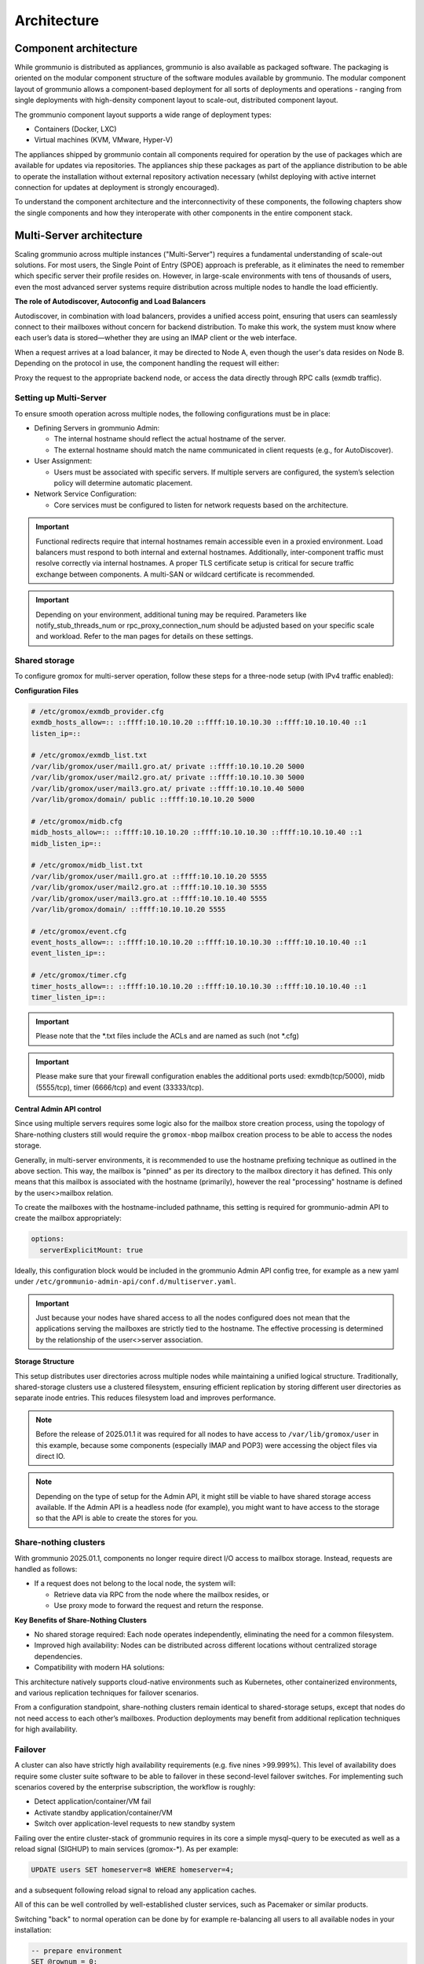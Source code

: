 ..
        SPDX-License-Identifier: CC-BY-SA-4.0 or-later
        SPDX-FileCopyrightText: 2025 grommunio GmbH

############
Architecture
############

Component architecture
======================

While grommunio is distributed as appliances, grommunio is also available as
packaged software. The packaging is oriented on the modular component structure
of the software modules available by grommunio. The modular component layout of
grommunio allows a component-based deployment for all sorts of deployments and
operations - ranging from single deployments with high-density component layout
to scale-out, distributed component layout.

.. image:: _static/img/component_architecture.png
   :alt: Architecture of grommunio components

The grommunio component layout supports a wide range of deployment types:

- Containers (Docker, LXC)
- Virtual machines (KVM, VMware, Hyper-V)

The appliances shipped by grommunio contain all components required for
operation by the use of packages which are available for updates via
repositories. The appliances ship these packages as part of the appliance
distribution to be able to operate the installation without external repository
activation necessary (whilst deploying with active internet connection for
updates at deployment is strongly encouraged).

To understand the component architecture and the interconnectivity of these
components, the following chapters show the single components and how they
interoperate with other components in the entire component stack.

Multi-Server architecture
=========================

Scaling grommunio across multiple instances ("Multi-Server") requires a
fundamental understanding of scale-out solutions. For most users, the Single
Point of Entry (SPOE) approach is preferable, as it eliminates the need to
remember which specific server their profile resides on. However, in large-scale
environments with tens of thousands of users, even the most advanced server
systems require distribution across multiple nodes to handle the load
efficiently.

**The role of Autodiscover, Autoconfig and Load Balancers**

Autodiscover, in combination with load balancers, provides a unified access
point, ensuring that users can seamlessly connect to their mailboxes without
concern for backend distribution. To make this work, the system must know where
each user’s data is stored—whether they are using an IMAP client or the web
interface.

When a request arrives at a load balancer, it may be directed to Node A, even
though the user's data resides on Node B. Depending on the protocol in use, the
component handling the request will either:

Proxy the request to the appropriate backend node, or access the data directly
through RPC calls (exmdb traffic).

Setting up Multi-Server
-----------------------

To ensure smooth operation across multiple nodes, the following configurations
must be in place:

- Defining Servers in grommunio Admin:

  - The internal hostname should reflect the actual hostname of the server.

  - The external hostname should match the name communicated in client requests
    (e.g., for AutoDiscover).

- User Assignment:

  - Users must be associated with specific servers. If multiple servers are
    configured, the system’s selection policy will determine automatic
    placement.

- Network Service Configuration:

  - Core services must be configured to listen for network requests based on the
    architecture.

.. important::
   Functional redirects require that internal hostnames remain accessible even
   in a proxied environment. Load balancers must respond to both internal and
   external hostnames. Additionally, inter-component traffic must resolve correctly
   via internal hostnames. A proper TLS certificate setup is critical for secure
   traffic exchange between components. A multi-SAN or wildcard certificate is
   recommended.

.. important::
   Depending on your environment, additional tuning may be required. Parameters
   like notify_stub_threads_num or rpc_proxy_connection_num should be adjusted
   based on your specific scale and workload. Refer to the man pages for details on
   these settings.

Shared storage
--------------

To configure gromox for multi-server operation, follow these steps for a
three-node setup (with IPv4 traffic enabled):

**Configuration Files**

.. code-block:: text

	# /etc/gromox/exmdb_provider.cfg
	exmdb_hosts_allow=:: ::ffff:10.10.10.20 ::ffff:10.10.10.30 ::ffff:10.10.10.40 ::1
	listen_ip=::

	# /etc/gromox/exmdb_list.txt
	/var/lib/gromox/user/mail1.gro.at/ private ::ffff:10.10.10.20 5000
	/var/lib/gromox/user/mail2.gro.at/ private ::ffff:10.10.10.30 5000
	/var/lib/gromox/user/mail3.gro.at/ private ::ffff:10.10.10.40 5000
	/var/lib/gromox/domain/ public ::ffff:10.10.10.20 5000

	# /etc/gromox/midb.cfg
	midb_hosts_allow=:: ::ffff:10.10.10.20 ::ffff:10.10.10.30 ::ffff:10.10.10.40 ::1
	midb_listen_ip=::

	# /etc/gromox/midb_list.txt
	/var/lib/gromox/user/mail1.gro.at ::ffff:10.10.10.20 5555
	/var/lib/gromox/user/mail2.gro.at ::ffff:10.10.10.30 5555
	/var/lib/gromox/user/mail3.gro.at ::ffff:10.10.10.40 5555
	/var/lib/gromox/domain/ ::ffff:10.10.10.20 5555

	# /etc/gromox/event.cfg
	event_hosts_allow=:: ::ffff:10.10.10.20 ::ffff:10.10.10.30 ::ffff:10.10.10.40 ::1
	event_listen_ip=::

	# /etc/gromox/timer.cfg
	timer_hosts_allow=:: ::ffff:10.10.10.20 ::ffff:10.10.10.30 ::ffff:10.10.10.40 ::1
	timer_listen_ip=::

.. important::
   Please note that the *.txt files include the ACLs and are named as such (not *.cfg)

.. important::
   Please make sure that your firewall configuration enables the additional ports used:
   exmdb(tcp/5000), midb (5555/tcp), timer (6666/tcp) and event (33333/tcp).

**Central Admin API control**

Since using multiple servers requires some logic also for the mailbox store creation
process, using the topology of Share-nothing clusters still would require the
``gromox-mbop`` mailbox creation process to be able to access the nodes storage.

Generally, in multi-server environments, it is recommended to use the hostname prefixing
technique as outlined in the above section. This way, the mailbox is "pinned" as per its
directory to the mailbox directory it has defined. This only means that this mailbox
is associated with the hostname (primarily), however the real "processing" hostname is
defined by the user<>mailbox relation.

To create the mailboxes with the hostname-included pathname, this setting is required for
grommunio-admin API to create the mailbox appropriately:

.. code-block:: text

	options:
	  serverExplicitMount: true

Ideally, this configuration block would be included in the grommunio Admin API config
tree, for example as a new yaml under ``/etc/grommunio-admin-api/conf.d/multiserver.yaml``.

.. important::
   Just because your nodes have shared access to all the nodes configured does not mean
   that the applications serving the mailboxes are strictly tied to the hostname. The
   effective processing is determined by the relationship of the user<>server association.

**Storage Structure**

This setup distributes user directories across multiple nodes while maintaining
a unified logical structure. Traditionally, shared-storage clusters use a
clustered filesystem, ensuring efficient replication by storing different user
directories as separate inode entries. This reduces filesystem load and improves
performance.

.. note::
   Before the release of 2025.01.1 it was required for all nodes to have access to
   ``/var/lib/gromox/user`` in this example, because some components (especially IMAP
   and POP3) were accessing the object files via direct IO.

.. note::
   Depending on the type of setup for the Admin API, it might still be viable to have
   shared storage access available. If the Admin API is a headless node (for example),
   you might want to have access to the storage so that the API is able to create
   the stores for you.

Share-nothing clusters
----------------------

With grommunio 2025.01.1, components no longer require direct I/O access to
mailbox storage. Instead, requests are handled as follows:

- If a request does not belong to the local node, the system will:

  - Retrieve data via RPC from the node where the mailbox resides, or

  - Use proxy mode to forward the request and return the response.

**Key Benefits of Share-Nothing Clusters**

- No shared storage required:
  Each node operates independently, eliminating the need for a common filesystem.

- Improved high availability:
  Nodes can be distributed across different locations without centralized storage dependencies.

- Compatibility with modern HA solutions:

This architecture natively supports cloud-native environments such as
Kubernetes, other containerized environments, and various replication techniques
for failover scenarios.

From a configuration standpoint, share-nothing clusters remain identical to
shared-storage setups, except that nodes do not need access to each other’s
mailboxes. Production deployments may benefit from additional replication
techniques for high availability.

Failover
--------

A cluster can also have strictly high availability requirements (e.g. five nines >99.999%). This
level of availability does require some cluster suite software to be able to failover in these
second-level failover switches. For implementing such scenarios covered by the enterprise
subscription, the workflow is roughly:

- Detect application/container/VM fail
- Activate standby application/container/VM
- Switch over application-level requests to new standby system

Failing over the entire cluster-stack of grommunio requires in its core a simple mysql-query to
be executed as well as a reload signal (SIGHUP) to main services (gromox-*). As per example:

.. code-block:: sql

	UPDATE users SET homeserver=8 WHERE homeserver=4;

and a subsequent following reload signal to reload any application caches.

All of this can be well controlled by well-established cluster services, such as Pacemaker or
similar products.

Switching "back" to normal operation can be done by for example re-balancing all users to all
available nodes in your installation:

.. code-block:: sql

	-- prepare environment
	SET @rownum = 0;
	SELECT COUNT(*) INTO @server_count FROM servers;

	-- reassign homeservers evenly
	UPDATE users
	JOIN (
	    SELECT
		maildir,
		(@rownum := @rownum + 1) AS rownum
	    FROM users
	    WHERE homeserver != 0
	    ORDER BY maildir
	) AS u_ordered
	ON users.maildir = u_ordered.maildir
	SET users.homeserver = (u_ordered.rownum - 1) % @server_count + 1
	WHERE users.homeserver != 0;

and again, followed by a subsequent reload of the core services (gromox-*).

Protocol / Component Flow
=========================

grommunio is a comprehensive communication and collaboration solution that
covers and delivers protocols with a vast variety of computer standards for
communication. The main protocols delivered by grommunio are:

Wire-level protocols:

- SMTP
- IMAP
- POP3

Application-level protocols (HTTP-based):

- RPC/HTTP (OutlookAnywhere)
- MAPI/HTTP
- EWS (Exchange Web Services)
- EAS (Exchange ActiveSync)
- CalDAV
- CardDAV

With these numerous protocols available, grommunio needs to have an effictient
component flow. Since protocols may be accessed in parallel for the same
dataset, grommunio takes care of parallelization and protocol tracking. To
ensure operation, security and functionality, grommunio uses a set of different
components as well as a plugin-based structure for larger components. This way,
components may be extended for future feature expansion and allows
nearly-realtime patches and updates. More complex setups gain from the
component/plugin architecture as the scalability of the components allow
various flavors of containerization and orchestration.

The following illustration shows the combined protocol and component flow for
grommunio Groupware based components:

.. image:: _static/img/diag_workflow_protocol.png
   :alt: Protocol and component flow of grommunio Groupware

Proxy capabilities
------------------

By default, grommunio's HTTP-based services are exposed through nginx. This
recommended mode of operation adds an additional layer of protection for
gromox's components, as nginx validates incoming HTTP requests before they are
processed by gromox. The internal nginx proxy configuration is not designed (nor
required) to horizontally scale requests; instead, grommunio supports load
balancers placed in front of it. These load balancers effectively serve as
reverse proxies with built-in load balancing logic. In such cases, it is
advisable to use a separate proxy in front of any services provided by
grommunio.

When gromox needs to process requests for a different node it is running on, the
internal exmdb logic code comes into play and forwards the traffic to the
appropriate node.

Grommunio supports various load balancers capable of handling tens of thousands
of connections per node. Since each installation may have unique configuration
requirements, the following sections aim to provide a foundation and inspire
custom setups. Please note that there are various extra options not directly
covered which are provided by other load balancers as well, such as NGINX Plus,
KEMP and/or others.

.. important::
   Please use these configuration sections as mere inspiration for a template
   of your own requirements. These examples do not claim to be complete in
   any way, as for example the forwarding of POP3 and IMAP are not available
   and your individual installation requirements might vary. The below shows an
   example with a distributed setup for users of a ~75k user environment. Also,
   these configuration files do not take specialized OpenID Connect or 2FA
   installations into account.

HAPROXY
~~~~~~~

.. code-block:: haproxy

	global
	 chroot /var/lib/haproxy
	 daemon
	 log /dev/log local0

	 group haproxy
	 user haproxy

	 maxconn 80000
	 stats timeout 30s
	 ulimit-n 165000

	 ca-base /etc/ssl/certs
	 crt-base /etc/ssl/private
	 ssl-default-bind-ciphers AES128-GCM-SHA256:AES128-SHA:AES128-SHA256:AES256-GCM-SHA384:AES256-SHA:AES256-SHA256:DES-CBC3-SHA:DHE-RSA-AES128-GCM-SHA256:DHE-RSA-AES128-SHA256:DHE-RSA-AES256-GCM-SHA384:DHE-RSA-AES256-SHA256:DHE-RSA-CHACHA20-POLY1305:ECDHE-ECDSA-AES128-GCM-SHA256:ECDHE-ECDSA-AES128-SHA:ECDHE-ECDSA-AES128-SHA256:ECDHE-ECDSA-AES256-GCM-SHA384:ECDHE-ECDSA-AES256-SHA:ECDHE-ECDSA-AES256-SHA384:ECDHE-ECDSA-CHACHA20-POLY1305:ECDHE-RSA-AES128-GCM-SHA256:ECDHE-RSA-AES128-SHA:ECDHE-RSA-AES128-SHA256:ECDHE-RSA-AES256-GCM-SHA384:ECDHE-RSA-AES256-SHA:ECDHE-RSA-AES256-SHA384:ECDHE-RSA-CHACHA20-POLY1305:TLS_AES_128_GCM_SHA256:TLS_AES_256_GCM_SHA384:TLS_CHACHA20_POLY1305_SHA256
	 ssl-default-bind-options ssl-min-ver TLSv1.2 no-tls-tickets
	 tune.ssl.default-dh-param 2048

	defaults
	 log global
	 mode http
	 option httplog
	 option dontlognull

	 retries 3
	 timeout connect 5s
	 timeout queue 30s
	 timeout client 300s
	 timeout server 300s

	frontend fe_http

	 bind :80
	 http-response set-header Strict-Transport-Security max-age=31536000
	 http-response set-header X-Content-Type-Options nosniff
	 http-response set-header X-Forwarded-Proto https
	 http-response set-header X-Frame-Options SAMEORIGIN

	 acl whitelist-ip src -f /etc/haproxy/ha_whitelist_main.txt
	 http-request silent-drop if HTTP_1.0
	 acl blacklist-ip src -f /etc/haproxy/ha_blacklist_main.txt
	 http-request deny if blacklist-ip

	 mode http
	 maxconn 80000

	 bind *:443 ssl crt /etc/haproxy/proxy.pem alpn h2,http/1.1
	 no option httpclose
	 option forwardfor
	 redirect scheme https code 301 if !{ ssl_fc }

	 # bind quic4@:443 ssl crt /etc/haproxy/proxy.pem alpn h3
         # http-after-response add-header alt-svc 'h3=":443"; ma=60'

	 acl fe_haproxy hdr(host) -i mail.grommunio.at
	 acl admin dst_port 8443
	 acl auth path_beg /auth
	 acl autodiscover path_beg -i /autodiscover
	 acl chat path_beg /chat
	 acl colibri path_beg /colibri-ws
	 acl dav path_beg /dav
	 acl default path_beg /
	 acl eas path_beg /Microsoft-Server-ActiveSync
	 acl ews path_beg /EWS
	 acl files path_beg /files
	 acl hdr_connection_upgrade hdr(Connection) -i upgrade
	 acl hdr_upgrade_websocket hdr(Upgrade) -i websocket
	 acl mapi path_beg /mapi
	 acl meet path_beg /meet
	 acl oab path_beg /OAB
	 acl office path_beg /office
	 acl rpc path_beg /rpc/rpcproxy.dll
	 acl web path_beg /web

	 use_backend be_adminnodes if admin fe_haproxy
	 use_backend be_authnodes if auth fe_haproxy
	 use_backend be_chatnodes if chat fe_haproxy
	 use_backend be_filesnodes if files fe_haproxy
	 use_backend be_gromoxnodes if autodiscover
	 use_backend be_gromoxnodes if ews fe_haproxy
	 use_backend be_gromoxnodes if mapi fe_haproxy
	 use_backend be_gromoxnodes if rpc fe_haproxy
	 use_backend be_meetnodes if colibri fe_haproxy
	 use_backend be_meetnodes if hdr_connection_upgrade hdr_upgrade_websocket meet fe_haproxy
	 use_backend be_meetnodes if meet fe_haproxy
	 use_backend be_officenodes if office fe_haproxy
	 use_backend be_webnodes if dav fe_haproxy
	 use_backend be_webnodes if default fe_haproxy
	 use_backend be_webnodes if eas fe_haproxy
	 use_backend be_webnodes if web fe_haproxy

	frontend fe_imaps
	 mode tcp
	 option tcplog
	 bind :993 name imaps
	 acl blocklist-imap src -f /etc/haproxy/ha_blacklist_imap.txt
	 tcp-request connection reject if blocklist-imap
	 default_backend be_imaps

	frontend fe_pop3s
	 mode tcp
	 option tcplog
	 bind :995 name pop3s
	 acl blocklist-pop3s src -f /etc/haproxy/ha_blacklist_pop3.txt
	 tcp-request connection reject if blocklist-pop3s
	 default_backend be_pop3s

	frontend fe_smtp
	 mode tcp
	 option tcplog
	 bind :25 name smtp
	 acl blocklist-smtp src -f /etc/haproxy/ha_blacklist_smtp.txt
	 tcp-request connection reject if blocklist-smtp
	 default_backend be_smtp

	frontend fe_submission
	 mode tcp
	 option tcplog
	 bind :587 name submission
	 acl blocklist-submission src -f /etc/haproxy/ha_blacklist_submission.txt
	 tcp-request connection reject if blocklist-submission
	 default_backend be_submission

	frontend fe_admin
	 mode http
	 option httplog
	 option forwardfor
	 bind *:8443 ssl crt /etc/haproxy/proxy.pem alpn h2,http/1.1
	 acl whitelist-admin src -f /etc/haproxy/ha_whitelist_admin.txt
	 http-request deny if !whitelist-admin
	 default_backend be_adminnodes

	backend be_gromoxnodes
	 stick-table type ip size 10240k expire 60m
	 stick on src
	 balance roundrobin
	 option forwardfor
	 option redispatch
	 server gromox01 mail01.grommunio.at:443 check ssl verify none
	 server gromox02 mail02.grommunio.at:443 check ssl verify none
	 server gromox03 mail03.grommunio.at:443 check ssl verify none
	 server gromox04 mail04.grommunio.at:443 check ssl verify none
	 server gromox05 mail05.grommunio.at:443 check ssl verify none

	backend be_chatnodes
	 stick-table type ip size 10240k expire 60m
	 stick on src
	 balance roundrobin
	 option forwardfor
	 option http-server-close
	 option redispatch
	 server chat01 chat01.grommunio.at:443 check ssl verify none
	 server chat02 chat02.grommunio.at:443 check ssl verify none

	backend be_webnodes
	 stick-table type ip size 10240k expire 60m
	 stick on src
	 balance roundrobin
	 option forwardfor
	 option http-server-close
	 option redispatch
	 server web01 web01.grommunio.at:443 check ssl verify none
	 server web02 web02.grommunio.at:443 check ssl verify none

	backend be_meetnodes
	 stick-table type ip size 10240k expire 60m
	 stick on src
	 balance url_param room
	 hash-type consistent
	 option forwardfor
	 option http-server-close
	 option redispatch
	 server meet01 meet01.grommunio.at:443 check ssl verify none
	 server meet02 meet02.grommunio.at:443 check ssl verify none

	backend be_filesnodes
	 stick-table type ip size 10240k expire 60m
	 stick on src
	 balance roundrobin
	 option forwardfor
	 option http-server-close
	 option redispatch
	 server files01 files01.grommunio.at:443 check ssl verify none
	 server files02 files02.grommunio.at:443 check ssl verify none

	backend be_officenodes
	 stick-table type ip size 10240k expire 60m
	 stick on src
	 balance roundrobin
	 option forwardfor
	 option http-server-close
	 option redispatch
	 server office01 office01.grommunio.at:443 check ssl verify none

	backend be_authnodes
	 stick-table type ip size 10240k expire 60m
	 stick on src
	 balance roundrobin
	 option forwardfor
	 option http-server-close
	 option redispatch
	 server auth01 auth01.grommunio.at:443 check ssl verify none

	backend be_adminnodes
	 stick-table type ip size 10240k expire 60m
	 stick on src
	 balance roundrobin
	 option forwardfor
	 option http-server-close
	 option redispatch
	 server admin01 admin01.grommunio.at:8443 check ssl verify none

	backend be_imaps
	 stick-table type ip size 10240k expire 60m
	 mode tcp
	 balance source
	 stick on src
	 server imap01 classic01.grommunio.at:993 check
	 server imap02 classic02.grommunio.at:993 check

	backend be_pop3s
	 stick-table type ip size 10240k expire 60m
	 mode tcp
	 balance source
	 stick on src
	 server pop01 classic01.grommunio.at:995 check
	 server pop02 classic02.grommunio.at:995 check

	backend be_smtp
	 mode tcp
	 balance source
	 server smtp01 classic01.grommunio.at:25 send-proxy
	 server smtp02 classic02.grommunio.at:25 send-proxy

	backend be_submission
	 mode tcp
	 balance source
	 server submission01 classic01.grommunio.at:587 send-proxy
	 server submission02 classic02.grommunio.at:587 send-proxy


NGINX
~~~~~

Please note that this configuration does not cover other relevant settings from
nginx in a large scale-out installation, please consult nginx manual of certain
sclability related configuration directives, for example (but not limited to)
`worker_processes`.

The optimal value depends on many factors including the the number of available
CPU cores, the load pattern and more. When in doubt, setting the number of
available CPU cores is a good starting point.

.. code-block:: nginx

	upstream be_smtp {
	 server classic01.example.com:25;
	 server classic02.example.com:25;
	}

	upstream be_submission {
	 server classic01.example.com:587;
	 server classic02.example.com:587;
	}

	upstream be_imaps {
	 server classic01.example.com:993;
	 server classic02.example.com:993;
	}

	upstream be_pop3s {
	 server classic01.example.com:995;
	 server classic02.example.com:995;
	}

	upstream be_gromoxnodes {
	 server mail01.grommunio.at:443;
	 server mail02.grommunio.at:443;
	 server mail03.grommunio.at:443;
	 server mail04.grommunio.at:443;
	 server mail05.grommunio.at:443;
	}

	upstream be_adminnodes {
	 server admin01.grommunio.at:8443;
	}

	upstream be_archivenodes {
	 server archive01.grommunio.at:443;
	}

	upstream be_chatnodes {
	 server chat01.grommunio.at:443;
	 server chat02.grommunio.at:443;
	}

	upstream be_webnodes {
	 server web01.grommunio.at:443;
	 server web02.grommunio.at:443;
	}

	upstream be_filesnodes {
	 server files01.grommunio.at:443;
	 server files02.grommunio.at:443;
	}

	upstream be_officenodes {
	 server office01.grommunio.at:443;
	}

	upstream be_meetnodes {
	 server meet01.grommunio.at:443;
	 server meet02.grommunio.at:443;
	}

	upstream be_authnodes {
	 server auth01.grommunio.at:443;
	}

	stream {
	 server {
	  listen 25;
	  proxy_pass be_smtp;
	 }
	 server {
	  listen 587;
	  proxy_pass be_submission;
	 }
	 server {
	  listen 993;
	  proxy_pass be_imaps;
	 }
	 server {
	  listen 995;
	  proxy_pass be_pop3s;
	 }
	}

	server {
	 listen 80;
	 listen [::]:80;

	 server_name _;

	 error_log /var/log/nginx/error.log;
	 access_log /var/log/nginx/access.log;

	 return 301 https://$server_name$request_uri;
	}

	server {
	 listen 443 ssl http2;
	 listen [::]:443 ssl http2;
	 # listen 443 quic reuseport;
	 # listen [::]:443 quic reuseport;

	 server_name _;

	 ssl_certificate /etc/nginx/proxy.pem;
	 ssl_certificate_key /etc/nginx/proxy.key;
	 include ssl_params;

	 error_log /var/log/nginx/error.log;
	 access_log /var/log/nginx/access.log;

	 charset utf-8;

	 proxy_buffers 4 256k;
	 proxy_buffer_size 128k;
	 proxy_busy_buffers_size 256k;
	 proxy_http_version 1.1;
	 proxy_pass_header Authorization;
	 proxy_pass_header Date;
	 proxy_pass_header Server;
	 proxy_pass_request_headers on;
	 proxy_read_timeout 3h;
	 proxy_read_timeout 60s;

	 more_set_input_headers 'Authorization: $http_authorization';
	 more_set_headers -s 401 'WWW-Authenticate: Basic realm="mail.grommunio.at"';
	 proxy_set_header Accept-Encoding "";
	 proxy_set_header Connection "Keep-Alive";
	 proxy_set_header Host $host;
	 proxy_set_header X-Forwarded-For $proxy_add_x_forwarded_for;
	 proxy_set_header X-Forwarded-Proto $scheme;
	 proxy_set_header X-Real-IP $remote_addr;

	 client_max_body_size 0;

	 location ~* /admin { proxy_pass https://be_adminnodes; }
	 location ~* /auth { proxy_pass https://be_authnodes; }
	 location ~* /antispam { proxy_pass https://be_adminnodes/antispam; }
	 location ~* /archive { proxy_pass https://be_gromoxnodes/archive; }
	 location ~* /autodiscover { proxy_pass https://be_gromoxnodes/Autodiscover; }
	 location ~* /colibri-ws { proxy_pass https://be_meetnodes/meet; }
	 location ~* /chat { proxy_pass https://be_chatnodes/chat; }
	 location ~* /EWS { proxy_pass https://be_gromoxnodes/EWS; }
	 location ~* /files { proxy_pass https://be_filesnodes/files; }
	 location ~* /mapi { proxy_pass https://be_gromoxnodes/mapi; }
	 location ~* /meet { proxy_pass https://be_meetnodes/meet; }
	 location ~* /office { proxy_pass https://be_officenodes/office; }
	 location ~* /Microsoft-Server-ActiveSync { proxy_pass https://be_webnodes/Microsoft-Server-ActiveSync; }
	 location ~* /oab { proxy_pass https://be_gromoxnodes/OAB; }
	 location ~* /Rpc { proxy_pass https://be_gromoxnodes/Rpc; }
	 location ~* /web { proxy_pass https://be_webnodes/web; }

	 location / { proxy_pass https://be_gromoxnodes/; }
	}

Node-aware load balancing
~~~~~~~~~~~~~~~~~~~~~~~~~

The above example does not take into account largely distributed installations.
With the example below, and a few automations done, haproxy can be instructed
to select the appropriate backend node directly, eliminating the requirement
for backend nodes to distribute the requests by doin RPC redirects and/or
cross-node traffic. For this to work, a special `mailbox.map` file needs to
be generated. This can be done in various ways, including interfacing the
grommunio-admin-api.

On low level - by accessing the grommunio database directly - this can be
done by this query for example:

.. code-block:: sh

	mysql -N -e "
	SELECT u.username, s.hostname
	FROM users u
	JOIN servers s ON s.id = u.homeserver
	UNION ALL
	SELECT a.aliasname, s.hostname
	FROM aliases a
	JOIN users u ON u.username = a.mainname
	JOIN servers s ON s.id = u.homeserver;
	" > /etc/haproxy/mailbox.map

Please note that for this to work, the appropriate relation of mailboxes to
servers must be configured. This example requires the haproxy installation to
be able to be resolved appropriately (when "extname" hostnames are not set
to be publicly available throughout the haproxy configuration.

This configuration takes 2 assumptions:

- All backend nodes also serve web requests (grommunio-(web|sync), etc.).

- Gromox nodes are appropriately configured as per multi-server documentation.

.. code-block:: haproxy

	global
	 chroot /var/lib/haproxy
	 daemon
	 log /dev/log local0
	 group haproxy
	 user haproxy
	 maxconn 80000
	 stats timeout 30s
	 ulimit-n 165000
	 ca-base /etc/ssl/certs
	 crt-base /etc/ssl/private
	 ssl-default-bind-ciphers AES128-GCM-SHA256:AES128-SHA:AES128-SHA256:AES256-GCM-SHA384:AES256-SHA:AES256-SHA256:DES-CBC3-SHA:DHE-RSA-AES128-GCM-SHA256:DHE-RSA-AES128-SHA256:DHE-RSA-AES256-GCM-SHA384:DHE-RSA-AES256-SHA256:DHE-RSA-CHACHA20-POLY1305:ECDHE-ECDSA-AES128-GCM-SHA256:ECDHE-ECDSA-AES128-SHA:ECDHE-ECDSA-AES128-SHA256:ECDHE-ECDSA-AES256-GCM-SHA384:ECDHE-ECDSA-AES256-SHA:ECDHE-ECDSA-AES256-SHA384:ECDHE-ECDSA-CHACHA20-POLY1305:ECDHE-RSA-AES128-GCM-SHA256:ECDHE-RSA-AES128-SHA:ECDHE-RSA-AES128-SHA256:ECDHE-RSA-AES256-GCM-SHA384:ECDHE-RSA-AES256-SHA:ECDHE-RSA-AES256-SHA384:ECDHE-RSA-CHACHA20-POLY1305:TLS_AES_128_GCM_SHA256:TLS_AES_256_GCM_SHA384:TLS_CHACHA20_POLY1305_SHA256
	 ssl-default-bind-options ssl-min-ver TLSv1.2 no-tls-tickets
	 tune.ssl.default-dh-param 2048

	defaults
	 log global
	 mode http
	 option httplog
	 option dontlognull
	 retries 3
	 timeout connect 5s
	 timeout queue 30s
	 timeout client 300s
	 timeout server 300s

	frontend fe_http
	 bind :80
	 http-response set-header Strict-Transport-Security max-age=31536000
	 http-response set-header X-Content-Type-Options nosniff
	 http-response set-header X-Forwarded-Proto https
	 http-response set-header X-Frame-Options SAMEORIGIN

	 acl whitelist-ip src -f /etc/haproxy/ha_whitelist_main.txt
	 http-request silent-drop if HTTP_1.0
	 acl blacklist-ip src -f /etc/haproxy/ha_blacklist_main.txt
	 http-request deny if blacklist-ip

	 mode http
	 maxconn 80000

	 bind *:443 ssl crt /etc/haproxy/proxy.pem alpn h2,http/1.1
	 no option httpclose
	 option forwardfor
	 redirect scheme https code 301 if !{ ssl_fc }

	 # --- extract mailbox for direct routing ---
	 acl web_login path_beg /web/?login
	 http-request set-var(txn.mbox) req.body_param(username) if web_login
	 http-request set-var(txn.mbox) urlp(MailboxId) if autodiscover or ews or mapi or rpc

	 acl fe_haproxy hdr(host) -i mail.grommunio.at
	 acl admin dst_port 8443
	 acl auth path_beg /auth
	 acl autodiscover path_beg -i /autodiscover
	 acl chat path_beg /chat
	 acl colibri path_beg /colibri-ws
	 acl dav path_beg /dav
	 acl default path_beg /
	 acl eas path_beg /Microsoft-Server-ActiveSync
	 acl ews path_beg /EWS
	 acl files path_beg /files
	 acl hdr_connection_upgrade hdr(Connection) -i upgrade
	 acl hdr_upgrade_websocket hdr(Upgrade) -i websocket
	 acl mapi path_beg /mapi
	 acl meet path_beg /meet
	 acl oab path_beg /OAB
	 acl office path_beg /office
	 acl rpc path_beg /rpc/rpcproxy.dll
	 acl web path_beg /web

	 use_backend be_adminnodes if admin fe_haproxy
	 use_backend be_authnodes if auth fe_haproxy
	 use_backend be_chatnodes if chat fe_haproxy
	 use_backend be_filesnodes if files fe_haproxy
	 use_backend be_gromoxnodes if autodiscover
	 use_backend be_gromoxnodes if ews fe_haproxy
	 use_backend be_gromoxnodes if mapi fe_haproxy
	 use_backend be_gromoxnodes if rpc fe_haproxy
	 use_backend be_meetnodes if colibri fe_haproxy
	 use_backend be_meetnodes if hdr_connection_upgrade hdr_upgrade_websocket meet fe_haproxy
	 use_backend be_meetnodes if meet fe_haproxy
	 use_backend be_officenodes if office fe_haproxy
	 use_backend be_webnodes if dav fe_haproxy
	 use_backend be_webnodes if default fe_haproxy
	 use_backend be_webnodes if eas fe_haproxy
	 use_backend be_webnodes if web fe_haproxy

	frontend fe_imaps
	 mode tcp
	 option tcplog
	 bind :993 name imaps
	 acl blocklist-imap src -f /etc/haproxy/ha_blacklist_imap.txt
	 tcp-request connection reject if blocklist-imap
	 default_backend be_imaps

	frontend fe_pop3s
	 mode tcp
	 option tcplog
	 bind :995 name pop3s
	 acl blocklist-pop3s src -f /etc/haproxy/ha_blacklist_pop3.txt
	 tcp-request connection reject if blocklist-pop3s
	 default_backend be_pop3s

	frontend fe_smtp
	 mode tcp
	 option tcplog
	 bind :25 name smtp
	 acl blocklist-smtp src -f /etc/haproxy/ha_blacklist_smtp.txt
	 tcp-request connection reject if blocklist-smtp
	 default_backend be_smtp

	frontend fe_submission
	 mode tcp
	 option tcplog
	 bind :587 name submission
	 acl blocklist-submission src -f /etc/haproxy/ha_blacklist_submission.txt
	 tcp-request connection reject if blocklist-submission
	 default_backend be_submission

	frontend fe_admin
	 mode http
	 option httplog
	 option forwardfor
	 bind *:8443 ssl crt /etc/haproxy/proxy.pem alpn h2,http/1.1
	 acl whitelist-admin src -f /etc/haproxy/ha_whitelist_admin.txt
	 http-request deny if !whitelist-admin
	 default_backend be_adminnodes

	backend be_gromoxnodes
	 stick-table type ip size 10240k expire 60m
	 stick on src
	 balance roundrobin
	 option forwardfor
	 option redispatch
	 server gromox01 mail01.grommunio.at:443 check ssl verify none
	 server gromox02 mail02.grommunio.at:443 check ssl verify none
	 server gromox03 mail03.grommunio.at:443 check ssl verify none
	 server gromox04 mail04.grommunio.at:443 check ssl verify none
	 server gromox05 mail05.grommunio.at:443 check ssl verify none
	 # pick correct gromox node when mailbox is known
	 use-server %[var(txn.mbox),map(/etc/haproxy/mailbox.map)] if { var(txn.mbox) -m found }

	backend be_chatnodes
	 stick-table type ip size 10240k expire 60m
	 stick on src
	 balance roundrobin
	 option forwardfor
	 option http-server-close
	 option redispatch
	 server chat01 chat01.grommunio.at:443 check ssl verify none
	 server chat02 chat02.grommunio.at:443 check ssl verify none

	backend be_webnodes
	 stick-table type ip size 10240k expire 60m
	 stick on src
	 balance roundrobin
	 option forwardfor
	 option http-server-close
	 option redispatch
	 server web01 web01.grommunio.at:443 check ssl verify none
	 server web02 web02.grommunio.at:443 check ssl verify none
	 # route login requests to the mailbox's home node (if web servers share names with gromox nodes)
	 use-server %[var(txn.mbox),map(/etc/haproxy/mailbox.map)] if { var(txn.mbox) -m found }

	backend be_meetnodes
	 stick-table type ip size 10240k expire 60m
	 stick on src
	 balance url_param room
	 hash-type consistent
	 option forwardfor
	 option http-server-close
	 option redispatch
	 server meet01 meet01.grommunio.at:443 check ssl verify none
	 server meet02 meet02.grommunio.at:443 check ssl verify none

	backend be_filesnodes
	 stick-table type ip size 10240k expire 60m
	 stick on src
	 balance roundrobin
	 option forwardfor
	 option http-server-close
	 option redispatch
	 server files01 files01.grommunio.at:443 check ssl verify none
	 server files02 files02.grommunio.at:443 check ssl verify none

	backend be_officenodes
	 stick-table type ip size 10240k expire 60m
	 stick on src
	 balance roundrobin
	 option forwardfor
	 option http-server-close
	 option redispatch
	 server office01 office01.grommunio.at:443 check ssl verify none

	backend be_authnodes
	 stick-table type ip size 10240k expire 60m
	 stick on src
	 balance roundrobin
	 option forwardfor
	 option http-server-close
	 option redispatch
	 server auth01 auth01.grommunio.at:443 check ssl verify none

	backend be_adminnodes
	 stick-table type ip size 10240k expire 60m
	 stick on src
	 balance roundrobin
	 option forwardfor
	 option http-server-close
	 option redispatch
	 server admin01 admin01.grommunio.at:8443 check ssl verify none

	backend be_imaps
	 stick-table type ip size 10240k expire 60m
	 mode tcp
	 balance source
	 stick on src
	 server imap01 classic01.grommunio.at:993 check
	 server imap02 classic02.grommunio.at:993 check

	backend be_pop3s
	 stick-table type ip size 10240k expire 60m
	 mode tcp
	 balance source
	 stick on src
	 server pop01 classic01.grommunio.at:995 check
	 server pop02 classic02.grommunio.at:995 check

	backend be_smtp
	 mode tcp
	 balance source
	 server smtp01 classic01.grommunio.at:25 send-proxy
	 server smtp02 classic02.grommunio.at:25 send-proxy

	backend be_submission
	 mode tcp
	 balance source
	 server submission01 classic01.grommunio.at:587 send-proxy
	 server submission02 classic02.grommunio.at:587 send-proxy


How this works:

- Frontend fe_http captures the mailbox from AutoDiscover/EWS/MAPI requests or from the grommunio‑web login POST.

- Backend be_gromoxnodes uses use-server with mailbox.map to pick the correct gromox node when a mapping exists; otherwise it falls back to round‑robin.

- Backend be_webnodes can apply the same lookup if the web servers share server names with the gromox nodes (otherwise keep round‑robin).

- This keeps gromox requests and grommunio‑web sessions on the mailbox’s home server, avoiding unnecessary redirects or proxy hops.

.. important::
   Please note that this configuration example does not cover pure TCP
   connections (such as e.g. submission) nor does it take OIDC into account.

With OIDC/keycloak, a different approach is recommended - we recommend here to
set a cookie at login time and evaluate this in haproxy to match the usermap,
e.g. extending the IdP's nginx by reading the appropriate header and setting
a cookie containing the username:

.. code-block:: nginx

	proxy_set_header Authorization $http_authorization;

	# After successful login, extract username from ID token (needs lua/openresty or auth_request)
	add_header Set-Cookie "kc_username=$jwt_claim_preferred_username; Path=/; HttpOnly";


SMTP
----

SMTP is the main protocol used for mail transport. For illustration purposes,
there is a distinction made of the internal mail flow as well as external mail
flow.

The entire transport is configured to be gapless in terms of email processing.
This way, grommunio protects also from internal outbreaks (for example spam or
virus distribution).

The configuration outlined here defines the default configuration set. In many
cases, even more sophisticated setups might be envisioned, as with extended
integration of security appliances. The following workflows provide the process
definition which provides a view to where a preferred hook might be
implemented.

Incoming
~~~~~~~~

.. image:: _static/img/diag_workflow_smtpin.png
   :alt: SMTP workflow of incoming mails

Mails are processed as follows (applies to incoming and outgoing):

#. The included Postfix MTA receives messages and passes them to
   grommunio-antispam via the *Milter* mail filter protocol.
#. grommunio-antispam checks the message for spam.
   If configured, grommunio-antispam (optionally) passes the message to an
   anti-virus processing service.
#. The response from the anti-virus check is read back by antispam.
#. The response from antispam is read back by Postfix.
#. Postfix evaluates the contents of the Envelope-From and Envelope-To address
   pair to make the decision if this is i incoming or outgoing mail.
#. Incoming mail is relayed to the gromox-delivery process, which converts the
   mail to a MAPI object and places it in the user's mailbox.
#. Outgoing mail is delivered to a configured relayhost or to the next MX
   destination that is responsible for the target address.

.. image:: _static/img/diag_workflow_smtpout.png
   :alt: SMTP workflow of outgoing mails

RPC/HTTP, MAPI/HTTP & EWS workflow
----------------------------------

.. image:: _static/img/diag_workflow_rpcews.png
   :alt: RPC & EWS workflow

The main protocols used by grommunio for MAPI-based connectivity - as used for
example with Microsoft Outlook - are:

- RPC/HTTP (OutlookAnywhere)
- MAPI/HTTP
- EWS (Exchange Web Services)

All of these protocols are HTTP-based which is why these are routed through the
shipped nginx web server, primarily for security, scalability and monitoring
reasons.

MAPI-based connections are processed as follows:

#. In the first stage, the endpoint utilizes AutoDiscover
   (`https://docs.microsoft.com/en-us/exchange/architecture/client-access/autodiscover <https://docs.microsoft.com/en-us/exchange/architecture/client-access/autodiscover>`_)
   technology (with Authentication) to discover which service endpoint URL is
   responsible for it.
#. If the AutoDiscover endpoint ends up at the same service (If not, it will be
   redirected to the other endpoint URL), nginx routes the connection directly
   to the gromox-http service which handles the connection.
#. For access to the users' mailbox, gromox-http's emsmdb plugin connects to
   the exmdb plugin for mailbox data delivery.

Exchange ActiveSync (EAS)
-------------------------

.. image:: _static/img/diag_workflow_eas.png
   :alt: Exchange ActiveSync (EAS) workflow

The main protocol used for mobile devices and tablets is Exchange ActiveSync
(EAS). EAS is a synchronization state-based protocol which uses state data to
determine its current synchronization status. EAS is often synonymously
referred to as "Push Mail", since it is permanently connected to its service
and listening for updates. As such, EAS is recommended as protocol for mobile
devices especially over unreliable networks, such as cellular networks. While
it is possible to connect certain clients, including Microsoft Mail and
Microsoft Outlook, it is strongly discouraged to do so. Compared to its more
performing alternatives, such as MAPI/HTTP, the EAS protocol is slower for bulk
data transfer or large to very large (10 GB+) mailboxes. At last, the EAS
protocol only delivers a subset of features available to other protocols.

EAS-based connections are processed as follows:

#. In the first stage, the endpoint utilizes AutoDiscover
   (`https://docs.microsoft.com/en-us/exchange/architecture/client-access/autodiscover <https://docs.microsoft.com/en-us/exchange/architecture/client-access/autodiscover>`_)
   technology (with Authentication) to discover which service endpoint URL is
   responsible for it.
#. If the AutoDiscover endpoint ends up at the same service (If not, it will be
   redirected to the other endpoint URL), nginx routes the connection to
   grommunio-sync which natively provides the /Microsoft-Server-ActiveSync
   endpoint to its device.
#. For access to the users' mailbox, grommunio-sync connects to gromox-zcore
   which delivers PHP-MAPI interfaces to access
#. gromox-http via exmdb plugin for mailbox data delivery.

POP3
----

.. image:: _static/img/diag_workflow_pop3.png
   :alt: POP3 workflow

POP3 workflow

IMAP
----

.. image:: _static/img/diag_workflow_imap.png
   :alt: IMAP workflow

IMAP workflow

Authentication
--------------

.. image:: _static/img/diag_workflow_auth.png
   :alt: Authentication workflow

Authentication workflow
